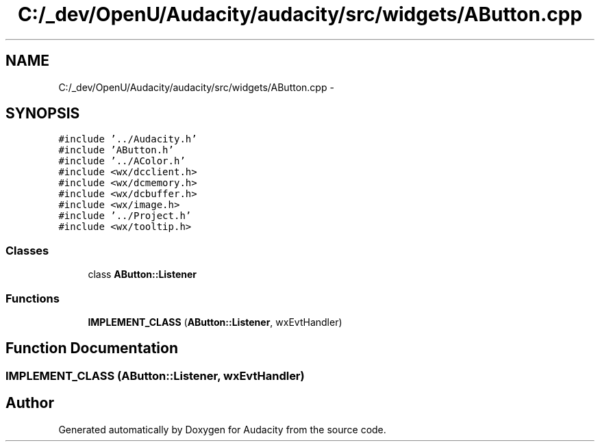 .TH "C:/_dev/OpenU/Audacity/audacity/src/widgets/AButton.cpp" 3 "Thu Apr 28 2016" "Audacity" \" -*- nroff -*-
.ad l
.nh
.SH NAME
C:/_dev/OpenU/Audacity/audacity/src/widgets/AButton.cpp \- 
.SH SYNOPSIS
.br
.PP
\fC#include '\&.\&./Audacity\&.h'\fP
.br
\fC#include 'AButton\&.h'\fP
.br
\fC#include '\&.\&./AColor\&.h'\fP
.br
\fC#include <wx/dcclient\&.h>\fP
.br
\fC#include <wx/dcmemory\&.h>\fP
.br
\fC#include <wx/dcbuffer\&.h>\fP
.br
\fC#include <wx/image\&.h>\fP
.br
\fC#include '\&.\&./Project\&.h'\fP
.br
\fC#include <wx/tooltip\&.h>\fP
.br

.SS "Classes"

.in +1c
.ti -1c
.RI "class \fBAButton::Listener\fP"
.br
.in -1c
.SS "Functions"

.in +1c
.ti -1c
.RI "\fBIMPLEMENT_CLASS\fP (\fBAButton::Listener\fP, wxEvtHandler)"
.br
.in -1c
.SH "Function Documentation"
.PP 
.SS "IMPLEMENT_CLASS (\fBAButton::Listener\fP, wxEvtHandler)"

.SH "Author"
.PP 
Generated automatically by Doxygen for Audacity from the source code\&.

